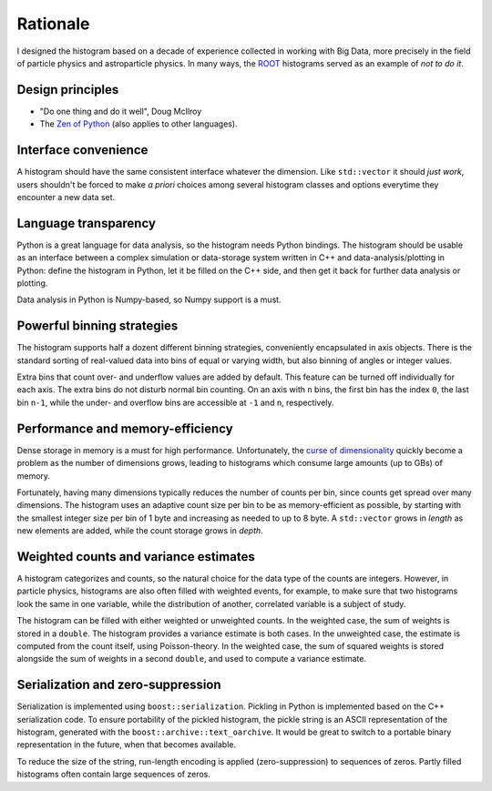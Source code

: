 Rationale
=========

I designed the histogram based on a decade of experience collected in working with Big Data, more precisely in the field of particle physics and astroparticle physics. In many ways, the `ROOT <https://root.cern.ch>`_ histograms served as an example of *not to do it*.

Design principles
-----------------

* "Do one thing and do it well", Doug McIlroy
* The `Zen of Python <https://www.python.org/dev/peps/pep-0020>`_ (also applies to other languages).

Interface convenience
---------------------

A histogram should have the same consistent interface whatever the dimension. Like ``std::vector`` it should *just work*, users shouldn't be forced to make *a priori* choices among several histogram classes and options everytime they encounter a new data set.

Language transparency
---------------------

Python is a great language for data analysis, so the histogram needs Python bindings. The histogram should be usable as an interface between a complex simulation or data-storage system written in C++ and data-analysis/plotting in Python: define the histogram in Python, let it be filled on the C++ side, and then get it back for further data analysis or plotting.

Data analysis in Python is Numpy-based, so Numpy support is a must.  

Powerful binning strategies
---------------------------

The histogram supports half a dozent different binning strategies, conveniently encapsulated in axis objects. There is the standard sorting of real-valued data into bins of equal or varying width, but also binning of angles or integer values.

Extra bins that count over- and underflow values are added by default. This feature can be turned off individually for each axis. The extra bins do not disturb normal bin counting. On an axis with ``n`` bins, the first bin has the index ``0``, the last bin ``n-1``, while the under- and overflow bins are accessible at ``-1`` and ``n``, respectively.

Performance and memory-efficiency
---------------------------------

Dense storage in memory is a must for high performance. Unfortunately, the `curse of dimensionality <https://en.wikipedia.org/wiki/Curse_of_dimensionality>`_ quickly become a problem as the number of dimensions grows, leading to histograms which consume large amounts (up to GBs) of memory.

Fortunately, having many dimensions typically reduces the number of counts per bin, since counts get spread over many dimensions. The histogram uses an adaptive count size per bin to be as memory-efficient as possible, by starting with the smallest integer size per bin of 1 byte and increasing as needed to up to 8 byte. A ``std::vector`` grows in *length* as new elements are added, while the count storage grows in *depth*.

Weighted counts and variance estimates
--------------------------------------

A histogram categorizes and counts, so the natural choice for the data type of the counts are integers. However, in particle physics, histograms are also often filled with weighted events, for example, to make sure that two histograms look the same in one variable, while the distribution of another, correlated variable is a subject of study.

The histogram can be filled with either weighted or unweighted counts. In the weighted case, the sum of weights is stored in a ``double``. The histogram provides a variance estimate is both cases. In the unweighted case, the estimate is computed from the count itself, using Poisson-theory. In the weighted case, the sum of squared weights is stored alongside the sum of weights in a second ``double``, and used to compute a variance estimate.

Serialization and zero-suppression
----------------------------------

Serialization is implemented using ``boost::serialization``. Pickling in Python is implemented based on the C++ serialization code. To ensure portability of the pickled histogram, the pickle string is an ASCII representation of the histogram, generated with the ``boost::archive::text_oarchive``. It would be great to switch to a portable binary representation in the future, when that becomes available.

To reduce the size of the string, run-length encoding is applied (zero-suppression) to sequences of zeros. Partly filled histograms often contain large sequences of zeros.
